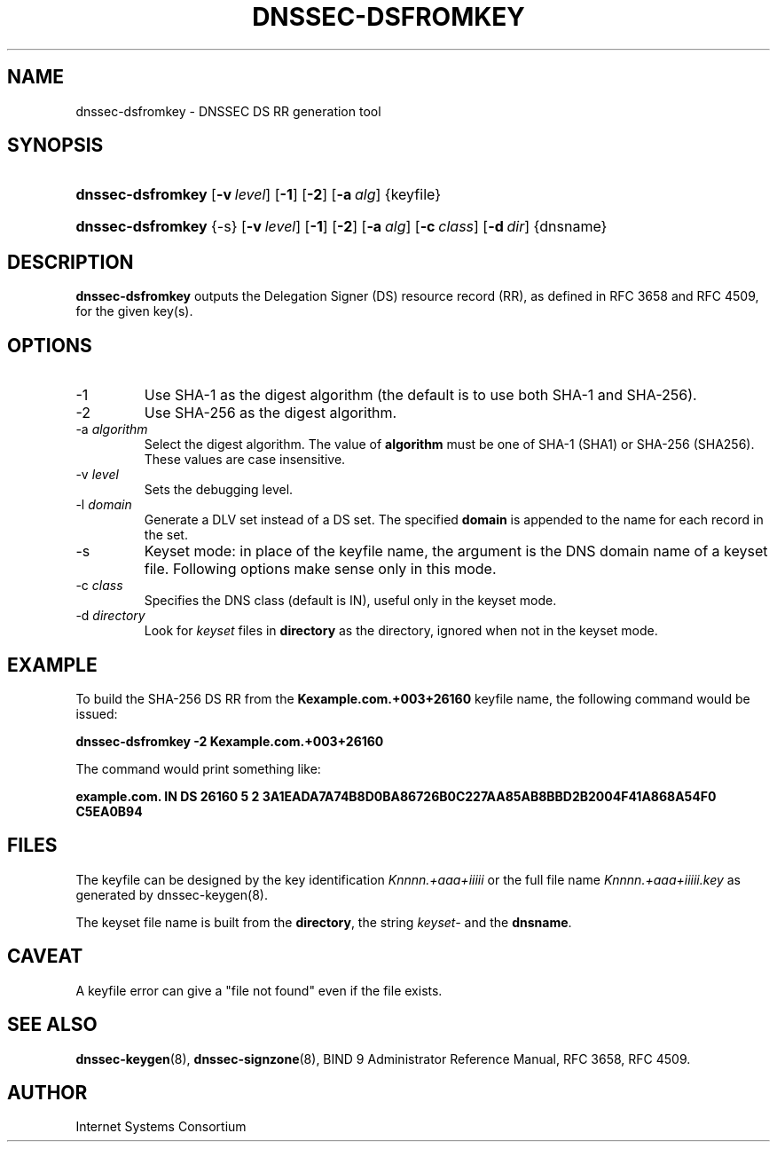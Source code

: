 .\" Copyright (C) 2008 Internet Systems Consortium, Inc. ("ISC")
.\" 
.\" Permission to use, copy, modify, and distribute this software for any
.\" purpose with or without fee is hereby granted, provided that the above
.\" copyright notice and this permission notice appear in all copies.
.\" 
.\" THE SOFTWARE IS PROVIDED "AS IS" AND ISC DISCLAIMS ALL WARRANTIES WITH
.\" REGARD TO THIS SOFTWARE INCLUDING ALL IMPLIED WARRANTIES OF MERCHANTABILITY
.\" AND FITNESS. IN NO EVENT SHALL ISC BE LIABLE FOR ANY SPECIAL, DIRECT,
.\" INDIRECT, OR CONSEQUENTIAL DAMAGES OR ANY DAMAGES WHATSOEVER RESULTING FROM
.\" LOSS OF USE, DATA OR PROFITS, WHETHER IN AN ACTION OF CONTRACT, NEGLIGENCE
.\" OR OTHER TORTIOUS ACTION, ARISING OUT OF OR IN CONNECTION WITH THE USE OR
.\" PERFORMANCE OF THIS SOFTWARE.
.\"
.\" $Id: dnssec-dsfromkey.8,v 1.6 2009/06/17 06:51:43 each Exp $
.\"
.hy 0
.ad l
.\"Generated by db2man.xsl. Don't modify this, modify the source.
.de Sh \" Subsection
.br
.if t .Sp
.ne 5
.PP
\fB\\$1\fR
.PP
..
.de Sp \" Vertical space (when we can't use .PP)
.if t .sp .5v
.if n .sp
..
.de Ip \" List item
.br
.ie \\n(.$>=3 .ne \\$3
.el .ne 3
.IP "\\$1" \\$2
..
.TH "DNSSEC-DSFROMKEY" 8 "November 29, 2008" "" ""
.SH NAME
dnssec-dsfromkey \- DNSSEC DS RR generation tool
.SH "SYNOPSIS"
.HP 17
\fBdnssec\-dsfromkey\fR [\fB\-v\ \fIlevel\fR\fR] [\fB\-1\fR] [\fB\-2\fR] [\fB\-a\ \fIalg\fR\fR] {keyfile}
.HP 17
\fBdnssec\-dsfromkey\fR {\-s} [\fB\-v\ \fIlevel\fR\fR] [\fB\-1\fR] [\fB\-2\fR] [\fB\-a\ \fIalg\fR\fR] [\fB\-c\ \fIclass\fR\fR] [\fB\-d\ \fIdir\fR\fR] {dnsname}
.SH "DESCRIPTION"
.PP
\fBdnssec\-dsfromkey\fR outputs the Delegation Signer (DS) resource record (RR), as defined in RFC 3658 and RFC 4509, for the given key(s)\&.
.SH "OPTIONS"
.TP
\-1
Use SHA\-1 as the digest algorithm (the default is to use both SHA\-1 and SHA\-256)\&.
.TP
\-2
Use SHA\-256 as the digest algorithm\&.
.TP
\-a \fIalgorithm\fR
Select the digest algorithm\&. The value of \fBalgorithm\fR must be one of SHA\-1 (SHA1) or SHA\-256 (SHA256)\&. These values are case insensitive\&.
.TP
\-v \fIlevel\fR
Sets the debugging level\&.
.TP
\-l \fIdomain\fR
Generate a DLV set instead of a DS set\&. The specified \fBdomain\fR is appended to the name for each record in the set\&.
.TP
\-s
Keyset mode: in place of the keyfile name, the argument is the DNS domain name of a keyset file\&. Following options make sense only in this mode\&.
.TP
\-c \fIclass\fR
Specifies the DNS class (default is IN), useful only in the keyset mode\&.
.TP
\-d \fIdirectory\fR
Look for \fIkeyset\fR files in \fBdirectory\fR as the directory, ignored when not in the keyset mode\&.
.SH "EXAMPLE"
.PP
To build the SHA\-256 DS RR from the \fBKexample\&.com\&.+003+26160\fR keyfile name, the following command would be issued:
.PP
\fBdnssec\-dsfromkey \-2 Kexample\&.com\&.+003+26160\fR 
.PP
The command would print something like:
.PP
\fBexample\&.com\&. IN DS 26160 5 2 3A1EADA7A74B8D0BA86726B0C227AA85AB8BBD2B2004F41A868A54F0 C5EA0B94\fR 
.SH "FILES"
.PP
The keyfile can be designed by the key identification \fIKnnnn\&.+aaa+iiiii\fR or the full file name \fIKnnnn\&.+aaa+iiiii\&.key\fR as generated by dnssec\-keygen(8)\&.
.PP
The keyset file name is built from the \fBdirectory\fR, the string \fIkeyset\-\fR and the \fBdnsname\fR\&.
.SH "CAVEAT"
.PP
A keyfile error can give a "file not found" even if the file exists\&.
.SH "SEE ALSO"
.PP
\fBdnssec\-keygen\fR(8), \fBdnssec\-signzone\fR(8), BIND 9 Administrator Reference Manual, RFC 3658, RFC 4509\&.
.SH "AUTHOR"
.PP
Internet Systems Consortium 
